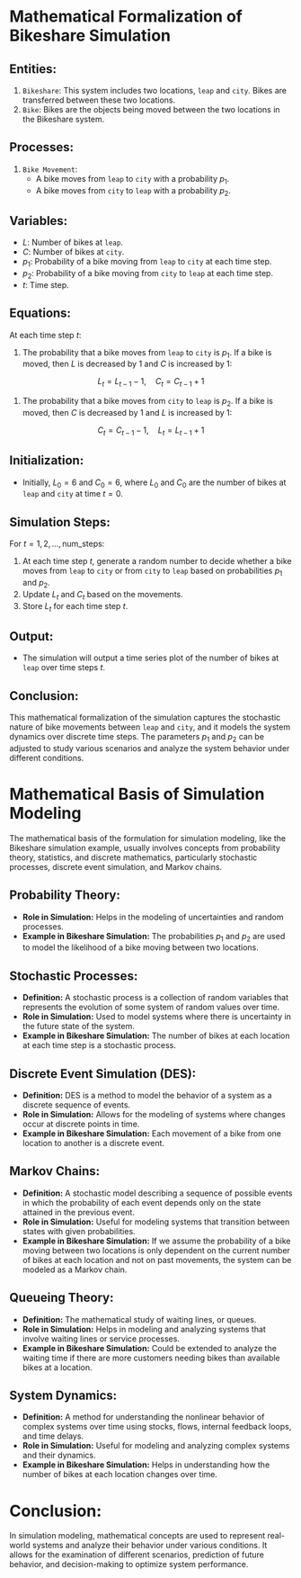 #+options: toc:nil num:nil ^:nili
* Mathematical Formalization of Bikeshare Simulation

** Entities:
   1. =Bikeshare=: This system includes two locations, =leap= and =city=. Bikes are transferred between these two locations.
   2. =Bike=: Bikes are the objects being moved between the two locations in the Bikeshare system.

** Processes:
   1. =Bike Movement=:
      - A bike moves from =leap= to =city= with a probability \( p_1 \).
      - A bike moves from =city= to =leap= with a probability \( p_2 \).

** Variables:
   - \( L \): Number of bikes at =leap=.
   - \( C \): Number of bikes at =city=.
   - \( p_1 \): Probability of a bike moving from =leap= to =city= at each time step.
   - \( p_2 \): Probability of a bike moving from =city= to =leap= at each time step.
   - \( t \): Time step.

** Equations:

   At each time step \( t \):
   1. The probability that a bike moves from =leap= to =city= is \( p_1 \). If a bike is moved, then \( L \) is decreased by 1 and \( C \) is increased by 1:
   \[
   L_t = L_{t-1} - 1, \quad C_t = C_{t-1} + 1
   \]
   2. The probability that a bike moves from =city= to =leap= is \( p_2 \). If a bike is moved, then \( C \) is decreased by 1 and \( L \) is increased by 1:
   \[
   C_t = C_{t-1} - 1, \quad L_t = L_{t-1} + 1
   \]

** Initialization:
   - Initially, \( L_0 = 6 \) and \( C_0 = 6 \), where \( L_0 \) and \( C_0 \) are the number of bikes at =leap= and =city= at time \( t = 0 \).

** Simulation Steps:
   For \( t = 1, 2, \ldots, \text{num\_steps} \):
   1. At each time step \( t \), generate a random number to decide whether a bike moves from =leap= to =city= or from =city= to =leap= based on probabilities \( p_1 \) and \( p_2 \).
   2. Update \( L_t \) and \( C_t \) based on the movements.
   3. Store \( L_t \) for each time step \( t \).

** Output:
   - The simulation will output a time series plot of the number of bikes at =leap= over time steps \( t \).

** Conclusion:
   This mathematical formalization of the simulation captures the
   stochastic nature of bike movements between =leap= and =city=, and it
   models the system dynamics over discrete time steps. The parameters
   \( p_1 \) and \( p_2 \) can be adjusted to study various scenarios
   and analyze the system behavior under different conditions.

* Mathematical Basis of Simulation Modeling

The mathematical basis of the formulation for simulation modeling, like the Bikeshare simulation example, usually involves concepts from probability theory, statistics, and discrete mathematics, particularly stochastic processes, discrete event simulation, and Markov chains.

** Probability Theory:
   - *Role in Simulation:* Helps in the modeling of uncertainties and random processes.
   - *Example in Bikeshare Simulation:* The probabilities \(p_1\) and \(p_2\) are used to model the likelihood of a bike moving between two locations.

** Stochastic Processes:
   - *Definition:* A stochastic process is a collection of random variables that represents the evolution of some system of random values over time.
   - *Role in Simulation:* Used to model systems where there is uncertainty in the future state of the system.
   - *Example in Bikeshare Simulation:* The number of bikes at each location at each time step is a stochastic process.

** Discrete Event Simulation (DES):
   - *Definition:* DES is a method to model the behavior of a system as a discrete sequence of events.
   - *Role in Simulation:* Allows for the modeling of systems where changes occur at discrete points in time.
   - *Example in Bikeshare Simulation:* Each movement of a bike from one location to another is a discrete event.

** Markov Chains:
   - *Definition:* A stochastic model describing a sequence of possible events in which the probability of each event depends only on the state attained in the previous event.
   - *Role in Simulation:* Useful for modeling systems that transition between states with given probabilities.
   - *Example in Bikeshare Simulation:* If we assume the probability of a bike moving between two locations is only dependent on the current number of bikes at each location and not on past movements, the system can be modeled as a Markov chain.

** Queueing Theory:
   - *Definition:* The mathematical study of waiting lines, or queues.
   - *Role in Simulation:* Helps in modeling and analyzing systems that involve waiting lines or service processes.
   - *Example in Bikeshare Simulation:* Could be extended to analyze the waiting time if there are more customers needing bikes than available bikes at a location.

** System Dynamics:
   - *Definition:* A method for understanding the nonlinear behavior of complex systems over time using stocks, flows, internal feedback loops, and time delays.
   - *Role in Simulation:* Useful for modeling and analyzing complex systems and their dynamics.
   - *Example in Bikeshare Simulation:* Helps in understanding how the number of bikes at each location changes over time.

* Conclusion:

In simulation modeling, mathematical concepts are used to represent
real-world systems and analyze their behavior under various
conditions. It allows for the examination of different scenarios,
prediction of future behavior, and decision-making to optimize system
performance.
   
